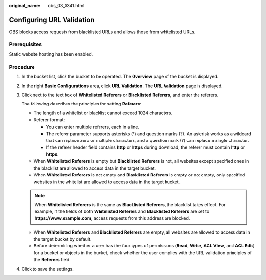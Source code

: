:original_name: obs_03_0341.html

.. _obs_03_0341:

Configuring URL Validation
==========================

OBS blocks access requests from blacklisted URLs and allows those from whitelisted URLs.

Prerequisites
-------------

Static website hosting has been enabled.

Procedure
---------

#. In the bucket list, click the bucket to be operated. The **Overview** page of the bucket is displayed.

#. In the right **Basic Configurations** area, click **URL Validation**. The **URL Validation** page is displayed.

#. Click |image1| next to the text box of **Whitelisted Referers** or **Blacklisted Referers**, and enter the referers.

   The following describes the principles for setting **Referers**:

   -  The length of a whitelist or blacklist cannot exceed 1024 characters.
   -  Referer format:

      -  You can enter multiple referers, each in a line.
      -  The referer parameter supports asterisks (*) and question marks (?). An asterisk works as a wildcard that can replace zero or multiple characters, and a question mark (?) can replace a single character.
      -  If the referer header field contains **http** or **https** during download, the referer must contain **http** or **https**.

   -  When **Whitelisted Referers** is empty but **Blacklisted Referers** is not, all websites except specified ones in the blacklist are allowed to access data in the target bucket.
   -  When **Whitelisted Referers** is not empty and **Blacklisted Referers** is empty or not empty, only specified websites in the whitelist are allowed to access data in the target bucket.

   .. note::

      When **Whitelisted Referers** is the same as **Blacklisted Referers**, the blacklist takes effect. For example, if the fields of both **Whitelisted Referers** and **Blacklisted Referers** are set to **https://www.example.com**, access requests from this address are blocked.

   -  When **Whitelisted Referers** and **Blacklisted Referers** are empty, all websites are allowed to access data in the target bucket by default.
   -  Before determining whether a user has the four types of permissions (**Read**, **Write**, **ACL View**, and **ACL Edit**) for a bucket or objects in the bucket, check whether the user complies with the URL validation principles of the **Referers** field.

#. Click |image2| to save the settings.

.. |image1| image:: /_static/images/en-us_image_0148639849.png
.. |image2| image:: /_static/images/en-us_image_0148639851.png
